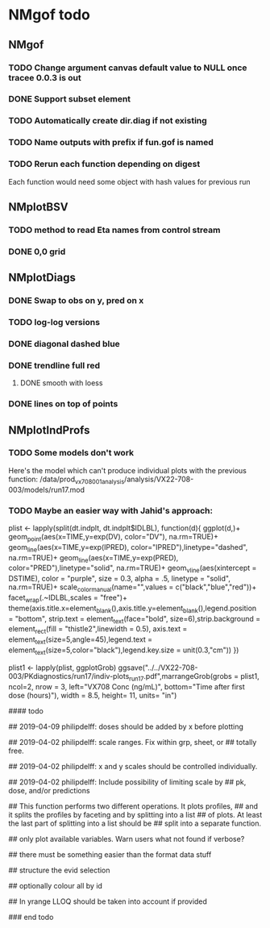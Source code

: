 * NMgof todo

** NMgof

*** TODO Change argument canvas default value to NULL once tracee 0.0.3 is out
*** DONE Support subset element
*** TODO Automatically create dir.diag if not existing
*** TODO Name outputs with prefix if fun.gof is named
*** TODO Rerun each function depending on digest
Each function would need some object with hash values for previous run
** NMplotBSV
*** TODO method to read Eta names from control stream
*** DONE 0,0 grid
** NMplotDiags
*** DONE Swap to obs on y, pred on x
*** TODO log-log versions
*** DONE diagonal dashed blue
*** DONE trendline full red
**** DONE smooth with loess
*** DONE lines on top of points
** NMplotIndProfs
*** TODO Some models don't work
Here's the model which can't produce individual plots with the previous function: 
/data/prod_vx708_001_analysis/analysis/VX22-708-003/models/run17.mod
*** TODO Maybe an easier way with Jahid's approach:
plist <- lapply(split(dt.indplt, dt.indplt$IDLBL), function(d){
  ggplot(d,)+
    geom_point(aes(x=TIME,y=exp(DV), color="DV"), na.rm=TRUE)+
    geom_line(aes(x=TIME,y=exp(IPRED), color="IPRED"),linetype="dashed", na.rm=TRUE)+
    geom_line(aes(x=TIME,y=exp(PRED), color="PRED"),linetype="solid", na.rm=TRUE)+
    geom_vline(aes(xintercept = DSTIME), color = "purple", size = 0.3, alpha = .5, linetype = "solid", na.rm=TRUE)+
    scale_color_manual(name="",values = c("black","blue","red"))+
    facet_wrap(.~IDLBL,scales = "free")+
    theme(axis.title.x=element_blank(),axis.title.y=element_blank(),legend.position = "bottom",
          strip.text = element_text(face="bold", size=6),strip.background = element_rect(fill = "thistle2",linewidth = 0.5),
          axis.text = element_text(size=5,angle=45),legend.text = element_text(size=5,color="black"),legend.key.size = unit(0.3,"cm"))
})

plist1 <- lapply(plist, ggplotGrob)
ggsave("../../VX22-708-003/PKdiagnostics/run17/indiv-plots_run17.pdf",marrangeGrob(grobs = plist1, ncol=2, nrow = 3, left="VX708 Conc (ng/mL)", bottom="Time after first dose (hours)"),
       width = 8.5, height= 11, units= "in")

#### todo

## 2019-04-09 philipdelff: doses should be added by x before plotting

## 2019-04-02 philipdelff: scale ranges. Fix within grp, sheet, or
## totally free.

## 2019-04-02 philipdelff: x and y scales should be controlled individually.

## 2019-04-02 philipdelff: Include possibility of limiting scale by
## pk, dose, and/or predictions

## This function performs two different operations. It plots profiles,
## and it splits the profiles by faceting and by splitting into a list
## of plots. At least the last part of splitting into a list should be
## split into a separate function.

## only plot available variables. Warn users what not found if verbose?

## there must be something easier than the format data stuff 

## structure the evid selection

## optionally colour all by id

## In yrange LLOQ should be taken into account if provided

### end todo


